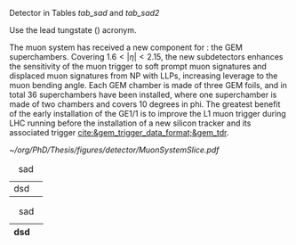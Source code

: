 <<sec:cms_detector>>

Detector in Tables [[tab_sad]] and [[tab_sad2]]

Use the lead tungstate (\ch{PbWO4}) acronym.

The  muon system has received a new component for \run{3}: the \ac{GEM} superchambers.
Covering $1.6<|\eta|<2.15$, the new subdetectors enhances the sensitivity of the muon trigger to soft prompt muon signatures and displaced muon signatures from \ac{NP} with \acp{LLP}, increasing leverage to the muon bending angle.
Each \ac{GEM} chamber is made of three \ac{GEM} foils, and in total \num{36} superchambers have  been installed, where one superchamber is made of two chambers and covers \num{10} degrees in \ac{phi}.
The greatest benefit of the early installation of the GE1/1 is to improve the \ac{L1}
muon trigger during \ac{LHC} running before the installation of a new silicon tracker and its associated trigger [[cite:&gem_trigger_data_format;&gem_tdr]].
  
#+NAME: fig:cms_muon_slice
#+ATTR_LATEX: :width 1.\textwidth
#+CAPTION: Schematic longitudinal view of a quadrant of the R-z cross-section of the \ac{CMS} detector during the \ac{HL-LHC}. All muon subdetector are shown, including future additions: \acp{DT} (yellow), \acp{CSC} (green), \acp{RPC} and \acp{GEM}. Additions on the muon side feature the GE2/1 and \ac{ME0} superchambers, which are part of \acp{GEM}, and the \acp{iRPC}. \ac{ME0} will be installed on the back of \ac{HGCAL}. Pseudorapidity values are given with dashed lines, and some values are highlighted. Adapted from [[cite:&gem_tdr]]. 
#+BEGIN_figure
[[~/org/PhD/Thesis/figures/detector/MuonSystemSlice.pdf]]
#+END_figure

#+NAME: tab_sad
#+CAPTION: sad
| dsd |   |

#+NAME: tab_sad2
#+CAPTION: sad
| dsd |   |
|-----+---|

